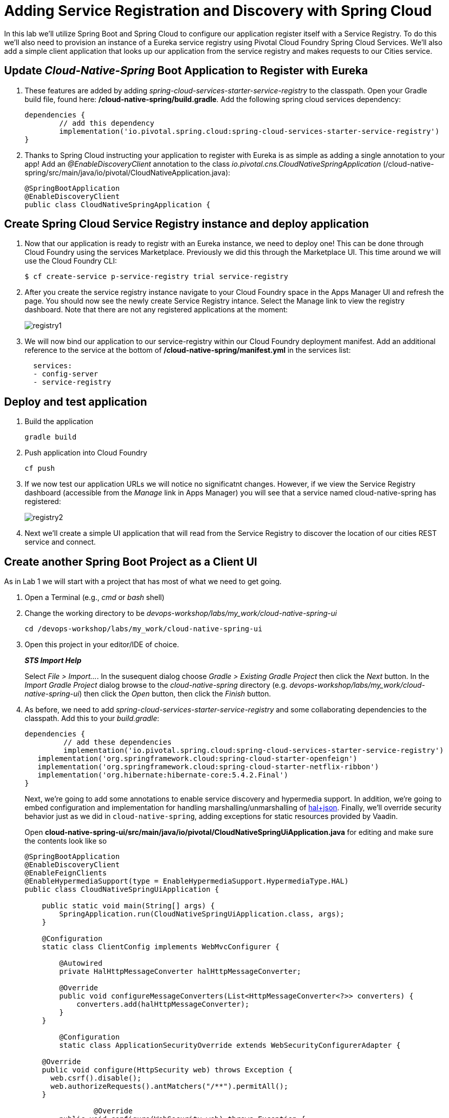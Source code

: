 = Adding Service Registration and Discovery with Spring Cloud

In this lab we'll utilize Spring Boot and Spring Cloud to configure our application register itself with a Service Registry.  To do this we'll also need to provision an instance of a Eureka service registry using Pivotal Cloud Foundry Spring Cloud Services.  We'll also add a simple client application that looks up our application from the service registry and makes requests to our Cities service.

== Update _Cloud-Native-Spring_ Boot Application to Register with Eureka

. These features are added by adding _spring-cloud-services-starter-service-registry_ to the classpath. Open your Gradle build file, found here: */cloud-native-spring/build.gradle*. Add the following spring cloud services dependency:
+
[source,groovy]
---------------------------------------------------------------------
dependencies {
	// add this dependency
	implementation('io.pivotal.spring.cloud:spring-cloud-services-starter-service-registry')
}

---------------------------------------------------------------------
+

. Thanks to Spring Cloud instructing your application to register with Eureka is as simple as adding a single annotation to your app! Add an _@EnableDiscoveryClient_ annotation to the class _io.pivotal.cns.CloudNativeSpringApplication_ (/cloud-native-spring/src/main/java/io/pivotal/CloudNativeApplication.java):
+
[source,java]
---------------------------------------------------------------------
@SpringBootApplication
@EnableDiscoveryClient
public class CloudNativeSpringApplication {
---------------------------------------------------------------------


== Create Spring Cloud Service Registry instance and deploy application

. Now that our application is ready to registr with an Eureka instance, we need to deploy one!  This can be done through Cloud Foundry using the services Marketplace.  Previously we did this through the Marketplace UI. This time around we will use the Cloud Foundry CLI:
+
[source,bash]
---------------------------------------------------------------------
$ cf create-service p-service-registry trial service-registry
---------------------------------------------------------------------

. After you create the service registry instance navigate to your Cloud Foundry space in the Apps Manager UI and refresh the page.  You should now see the newly create Service Registry intance.  Select the Manage link to view the registry dashboard.  Note that there are not any registered applications at the moment:
+
image::images/registry1.jpg[]

. We will now bind our application to our service-registry within our Cloud Foundry deployment manifest.  Add an additional reference to the service at the bottom of */cloud-native-spring/manifest.yml* in the services list:
+
[source,yml]
---------------------------------------------------------------------
  services:
  - config-server
  - service-registry
---------------------------------------------------------------------


== Deploy and test application

. Build the application
+
[source,bash]
---------------------------------------------------------------------
gradle build
---------------------------------------------------------------------

. Push application into Cloud Foundry
+
[source,bash]
---------------------------------------------------------------------
cf push
---------------------------------------------------------------------

. If we now test our application URLs we will notice no significatnt changes.  However, if we view the Service Registry dashboard (accessible from the _Manage_ link in Apps Manager) you will see that a service named cloud-native-spring has registered:
+
image::images/registry2.jpg[]

. Next we'll create a simple UI application that will read from the Service Registry to discover the location of our cities REST service and connect.


== Create another Spring Boot Project as a Client UI

As in Lab 1 we will start with a project that has most of what we need to get going.

. Open a Terminal (e.g., _cmd_ or _bash_ shell)

. Change the working directory to be _devops-workshop/labs/my_work/cloud-native-spring-ui_
+
  cd /devops-workshop/labs/my_work/cloud-native-spring-ui

. Open this project in your editor/IDE of choice.
+
*_STS Import Help_*
+
Select _File > Import…_. In the susequent dialog choose _Gradle > Existing Gradle Project_ then click the _Next_ button. In the _Import Gradle Project_ dialog browse to the _cloud-native-spring_ directory (e.g. _devops-workshop/labs/my_work/cloud-native-spring-ui_) then click the _Open_ button, then click the _Finish_ button.

. As before, we need to add _spring-cloud-services-starter-service-registry_ and some collaborating dependencies to the classpath.  Add this to your _build.gradle_:
+
[source,groovy]
---------------------------------------------------------------------
dependencies {
	 // add these dependencies
	 implementation('io.pivotal.spring.cloud:spring-cloud-services-starter-service-registry')
   implementation('org.springframework.cloud:spring-cloud-starter-openfeign')
   implementation('org.springframework.cloud:spring-cloud-starter-netflix-ribbon')
   implementation('org.hibernate:hibernate-core:5.4.2.Final')
}

---------------------------------------------------------------------
+
Next, we're going to add some annotations to enable service discovery and hypermedia support.  In addition, we're going to embed configuration and implementation for handling marshalling/unmarshalling of http://stateless.co/hal_specification.html[hal+json]. 
Finally, we'll override security behavior just as we did in  `cloud-native-spring`, adding exceptions for static resources provided by Vaadin.
+
Open *cloud-native-spring-ui/src/main/java/io/pivotal/CloudNativeSpringUiApplication.java* for editing and make sure the contents look like so
+
[source,java]
---------------------------------------------------------------------
@SpringBootApplication
@EnableDiscoveryClient
@EnableFeignClients
@EnableHypermediaSupport(type = EnableHypermediaSupport.HypermediaType.HAL)
public class CloudNativeSpringUiApplication {

    public static void main(String[] args) {
        SpringApplication.run(CloudNativeSpringUiApplication.class, args);
    }

    @Configuration
    static class ClientConfig implements WebMvcConfigurer {

        @Autowired
        private HalHttpMessageConverter halHttpMessageConverter;

        @Override
        public void configureMessageConverters(List<HttpMessageConverter<?>> converters) {
            converters.add(halHttpMessageConverter);
        }
    }

	@Configuration
	static class ApplicationSecurityOverride extends WebSecurityConfigurerAdapter {

    @Override
    public void configure(HttpSecurity web) throws Exception {
      web.csrf().disable();
      web.authorizeRequests().antMatchers("/**").permitAll();
    }

		@Override
    	public void configure(WebSecurity web) throws Exception {
			  web.ignoring().antMatchers(
          // Vaadin Flow static resources
          "/VAADIN/**",

          // the standard favicon URI
          "/favicon.ico",

          // the robots exclusion standard
          "/robots.txt",

          // web application manifest
          "/manifest.webmanifest",
          "/sw.js",
          "/offline-page.html",

          // (development mode) static resources
          "/frontend/**",

          // (development mode) webjars
          "/webjars/**",

          // (production mode) static resources
          "/frontend-es5/**", "/frontend-es6/**");
    	}
	}

}
---------------------------------------------------------------------
+
Don't forget to adjust the imports!

. Since this UI is going to consume REST services it's an awesome opportunity to use Feign.  Feign will handle *ALL* the work of invoking our services and marshalling/unmarshalling JSON into domain objects.  We'll add a Feign Client interface into our app.  Take note of how Feign references the downstream service; it's only the name of the service it will lookup from Eureka Service Registry.  Create a new interface that resides in the same package as _CloudNativeSpringUiApplication_:
+
[source,java]
---------------------------------------------------------------------
package io.pivotal.cns;

import org.springframework.cloud.openfeign.FeignClient;
import org.springframework.hateoas.Resources;
import org.springframework.web.bind.annotation.DeleteMapping;
import org.springframework.web.bind.annotation.GetMapping;
import org.springframework.web.bind.annotation.PathVariable;
import org.springframework.web.bind.annotation.PostMapping;
import org.springframework.web.bind.annotation.PutMapping;
import org.springframework.web.bind.annotation.RequestBody;
import org.springframework.web.bind.annotation.RequestParam;

import io.pivotal.cns.domain.City;

@FeignClient(name = "https://cloud-native-spring")
public interface CityClient {

  @GetMapping(value = "/cities")
  Resources<City> findAll(@RequestParam("page") int page, @RequestParam("size") int limit);

  @PostMapping(value = "/cities")
  City add(@RequestBody City company);

  @PutMapping(value = "/cities/{id}")
  City update(@PathVariable("id") Long id, @RequestBody City city);

  @DeleteMapping(value = "/cities/{id}")
  void delete(@PathVariable("id") Long id);
}
---------------------------------------------------------------------

. Next we'll create a https://vaadin.com/docs/flow/Overview.html[Vaadin Flow] UI for rendering our data.  The point of this workshop isn't to go into detail on creating UIs; for now suffice to say that Vaadin is a great tool for quickly creating User Interfaces.  Our UI will consume our Feign client we just created.  Create the class _io.pivotal.cns.AppUi_ (/cloud-native-spring-ui/src/main/java/io/pivotal/AppUi.java) and into it paste the following code:
+
[source,java]
---------------------------------------------------------------------
package io.pivotal.cns;

import java.util.Collection;
import java.util.Collections;

import javax.annotation.PostConstruct;

import com.vaadin.flow.component.html.H2;
import com.vaadin.flow.component.orderedlayout.VerticalLayout;
import com.vaadin.flow.router.Route;
import com.vaadin.flow.server.PWA;
import com.vaadin.flow.theme.Theme;
import com.vaadin.flow.theme.material.Material;

import org.springframework.beans.factory.annotation.Autowired;
import org.springframework.hateoas.Resources;
import org.vaadin.crudui.crud.impl.GridCrud;

import io.pivotal.cns.domain.City;
import lombok.extern.slf4j.Slf4j;

@Slf4j
@Route(value = "")
@Theme(Material.class)
@PWA(name = "Cities UI, Vaadin Flow with Spring", shortName = "Cities UI")
public class CitiesUI extends VerticalLayout {

    private static final long serialVersionUID = 1L;

    private final CityClient client;
    private final GridCrud<City> crud;

    @Autowired
    public CitiesUI(CityClient client) {
        this.client = client;
        this.crud = new GridCrud<>(City.class);
    }

    @PostConstruct
    protected void init() {
        H2 title = new H2("Cities");
        crud.getGrid().setColumns("id", "name", "county", "stateCode", "postalCode", "latitude", "longitude");
        crud.getCrudFormFactory().setVisibleProperties("name", "county", "stateCode", "postalCode", "latitude", "longitude");
        crud.getCrudFormFactory().setUseBeanValidation(true);
        crud.setFindAllOperation(this::getCities);
        crud.setAddOperation(this::addCity);
        crud.setUpdateOperation(this::updateCity);
        crud.setDeleteOperation(this::deleteCity);
        add(title, crud);
        setSizeFull();
    }

    private Collection<City> getCities() {
        Resources<City> resources = client.findAll(0, 500);
        Collection<City> cities = Collections.emptyList();
        if (resources != null) {
            log.trace(resources.toString());
            cities = resources.getContent();
            log.debug("Fetched {} cities.", cities.size());
            if (!cities.isEmpty()) {
                crud.getGrid().setHeightByRows(true);
            }
        }
        return cities;
    }

    private City addCity(City city) {
        log.trace("City to be added is {}", city.toString());
        return client.add(city);
    }

    private City updateCity(City city) {
        log.trace("City to be updated is {}", city.toString());
        return client.update(city.getId(), city);
    }

    private void deleteCity(City city) {
        log.trace("City to be deleted", city.toString());
        client.delete(city.getId());
    }
}
---------------------------------------------------------------------
. We'll also want to give our UI App a name so that it can register properly with Eureka and potentially use cloud config in the future.  Add the following configuration to */cloud-native-spring-ui/src/main/resources/bootstrap.yml*:
+
[source,yml]
---------------------------------------------------------------------
spring:
  application:
    name: cloud-native-spring-ui
---------------------------------------------------------------------

== Deploy and test application

. Build the application.  We have to skip the tests otherwise we may fail because of having 2 spring boot apps on the classpath
+
[source,bash]
---------------------------------------------------------------------
gradle build -x test
---------------------------------------------------------------------
+
-> Note that we're skipping tests here (because we now have a dependency on a running instance of _cloud-native-spring_).

. Create an application manifest in the root folder /cloud-native-spring-ui
+
$ touch manifest.yml

. Add application metadata
+
[source, bash]
---------------------------------------------------------------------
---
applications:
- name: cloud-native-spring-ui
  memory: 1024M
  random-route: true
  instances: 1
  path: ./build/libs/cloud-native-spring-ui-1.0-SNAPSHOT.jar
  buildpacks:
  - java_buildpack_offline
  stack: cflinuxfs3
  timeout: 180 # to give time for the data to import
  env:
    JAVA_OPTS: -Djava.security.egd=file:///dev/urandom
  services:
  - service-registry
---------------------------------------------------------------------

. Push application into Cloud Foundry
+
[source,bash]
---------------------------------------------------------------------
cf push
---------------------------------------------------------------------

. Test your application by navigating to the `/` endpoint, which will invoke the Vaadin UI.  You should now see a table listing the first set of rows returned from the cities microservice:
+
image::images/ui.jpg[]

. From a commandline stop the cloud-native-spring microservice (the original City service, not the new UI)
+
[source,bash]
---------------------------------------------------------------------
cf stop cloud-native-spring
---------------------------------------------------------------------
. Refresh the UI app.
+
*What happens?*
+
Now you get a nasty error that is not very user friendly!
+
-> Next we'll learn how to make our UI Application more resilient in the case that our downstream services are unavailable.
